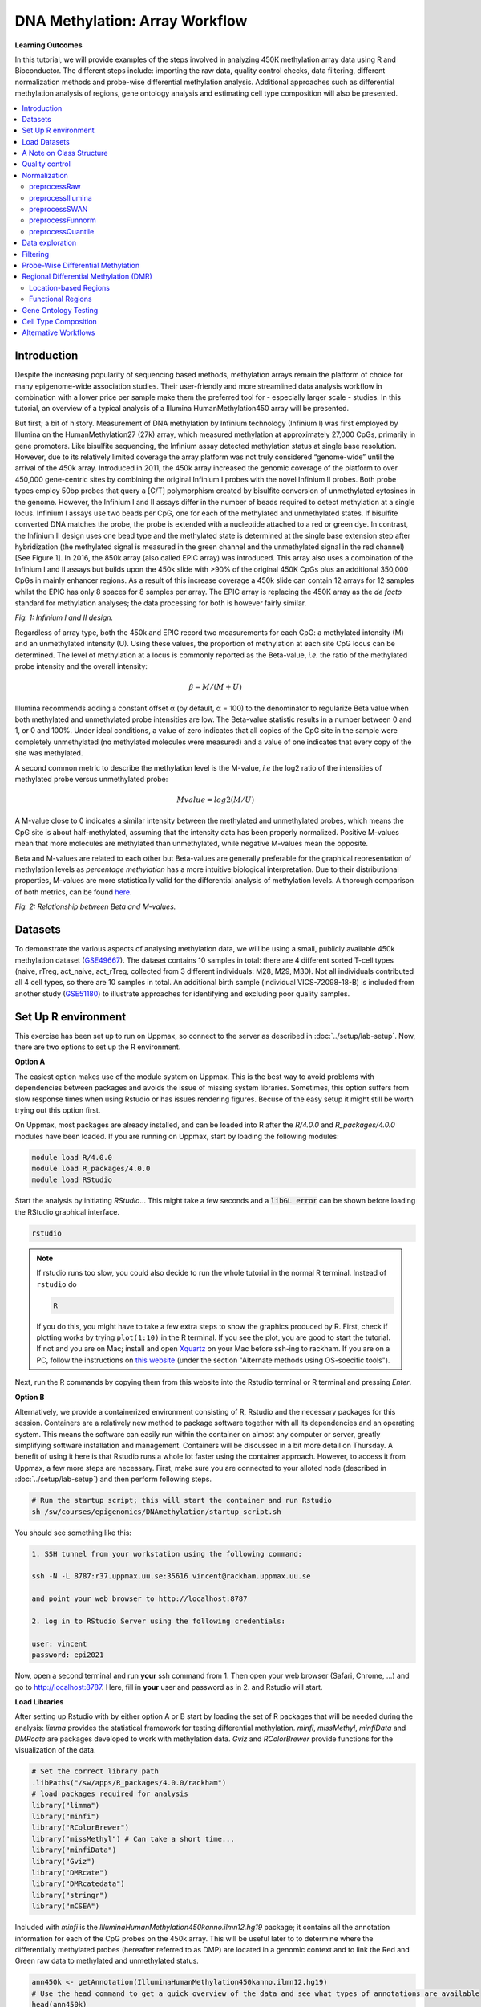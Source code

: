 DNA Methylation: Array Workflow
===============================

**Learning Outcomes**

In this tutorial, we will provide examples of the steps involved in analyzing 450K methylation array data using R and Bioconductor. The different steps include: importing the raw data, quality control checks, data filtering, different normalization methods and probe-wise differential methylation analysis. Additional approaches such as differential methylation analysis of regions, gene ontology analysis and estimating cell type composition will also be presented. 

.. Contents
.. ========

.. contents:: 
    :local:

Introduction
------------

Despite the increasing popularity of sequencing based methods, methylation arrays remain the platform of choice for many epigenome-wide association studies. Their user-friendly and more streamlined data analysis workflow in combination with a lower price per sample make them the preferred tool for - especially larger scale - studies. In this tutorial, an overview of a typical analysis of a Illumina HumanMethylation450 array will be presented. 

But first; a bit of history. Measurement of DNA methylation by Infinium technology (Infinium I) was first employed by Illumina on the HumanMethylation27 (27k) array, which measured methylation at approximately 27,000 CpGs, primarily in gene promoters. Like bisulfite sequencing, the Infinium assay detected methylation status at single base resolution. However, due to its relatively limited coverage the array platform was not truly considered “genome-wide” until the arrival of the 450k array. Introduced in 2011, the 450k array increased the genomic coverage of the platform to over 450,000 gene-centric sites by combining the original Infinium I probes with the novel Infinium II probes. Both probe types employ 50bp probes that query a [C/T] polymorphism created by bisulfite conversion of unmethylated cytosines in the genome. However, the Infinium I and II assays differ in the number of beads required to detect methylation at a single locus. Infinium I assays use two beads per CpG, one for each of the methylated and unmethylated states. If bisulfite converted DNA matches the probe, the probe is extended with a nucleotide  attached to a red or green dye. In contrast, the Infinium II design uses one bead type and the methylated state is determined at the single base extension step after hybridization (the methylated signal is measured in the green channel and the unmethylated signal in the red channel) [See Figure 1]. In 2016, the 850k array (also called EPIC array) was introduced. This array also uses a combination of the Infinium I and II assays but builds upon the 450k slide with >90% of the original 450K CpGs plus an additional 350,000 CpGs in mainly enhancer regions. As a result of this increase coverage a 450k slide can contain 12 arrays for 12 samples whilst the EPIC has only 8 spaces for 8 samples per array. The EPIC array is replacing the 450K array as the *de facto* standard for methylation analyses; the data processing for both is however fairly similar.


.. image:: Figures/Infinium.png
   :target: Figures/Infinium.png
   :alt: 
 
*Fig. 1: Infinium I and II design.*

Regardless of array type, both the 450k and EPIC record two measurements for each CpG: a methylated intensity (M) and an unmethylated intensity (U). Using these values, the proportion of methylation at each site CpG locus can be determined. The level of methylation at a locus is commonly reported as the Beta-value, *i.e.* the ratio of the methylated probe intensity and the overall intensity:

.. math::
   \beta = M/(M + U)

Illumina recommends adding a constant offset α (by default, α = 100) to the denominator to regularize Beta value when both methylated and unmethylated probe intensities are low. The Beta-value statistic results in a number between 0 and 1, or 0 and 100%. Under ideal conditions, a value of zero indicates that all copies of the CpG site in the sample were completely unmethylated (no methylated molecules were measured) and a value of one indicates that every copy of the site was methylated.

A second common metric to describe the methylation level is the M-value, *i.e* the log2 ratio of the intensities of methylated probe versus unmethylated probe:

.. math::
   Mvalue = log2(M/U)

A M-value close to 0 indicates a similar intensity between the methylated and unmethylated probes, which means the CpG site is about half-methylated, assuming that the intensity data has been properly normalized. Positive M-values mean that more molecules are methylated than unmethylated, while negative M-values mean the opposite. 

Beta and M-values are related to each other but Beta-values are generally preferable for the graphical representation of methylation levels as *percentage methylation* has a more intuitive biological interpretation. Due to their distributional properties, M-values are more statistically valid for the differential analysis of methylation levels. A thorough comparison of both metrics, can be found `here <https://bmcbioinformatics.biomedcentral.com/articles/10.1186/1471-2105-11-587>`_.


.. image:: Figures/Beta_M.png
   :target: Figures/Beta_M.png
   :alt: 

*Fig. 2: Relationship between Beta and M-values.*


Datasets
--------

To demonstrate the various aspects of analysing methylation data, we will be using a small, publicly available 450k methylation dataset (\ `GSE49667 <https://www.ncbi.nlm.nih.gov/geo/query/acc.cgi?acc=GSE49667>`_). The dataset contains 10 samples in total: there are 4 different sorted T-cell types (naive, rTreg, act_naive, act_rTreg, collected from 3 different individuals: M28, M29, M30). Not all individuals contributed all 4 cell types, so there are 10 samples in total. An additional birth sample (individual VICS-72098-18-B) is included from another study (`GSE51180 <https://www.ncbi.nlm.nih.gov/geo/query/acc.cgi?acc=GSE51180>`_) to illustrate approaches for identifying and excluding poor quality samples.

Set Up R environment
--------------------

This exercise has been set up to run on Uppmax, so connect to the server as described in :doc:`../setup/lab-setup`. Now, there are two options to set up the R environment. 

**Option A**

The easiest option makes use of the module system on Uppmax. This is the best way to avoid problems with dependencies between packages and avoids the issue of missing system libraries. Sometimes, this option suffers from slow response times when using Rstudio or has issues rendering figures. Becuse of the easy setup it might still be worth trying out this option first.

On Uppmax, most packages are already installed, and can be loaded into R after the *R/4.0.0* and  *R_packages/4.0.0* modules have been loaded. If you are running on Uppmax, start by loading the following modules:

.. code-block:: bash

   module load R/4.0.0
   module load R_packages/4.0.0
   module load RStudio

Start the analysis by initiating *RStudio*... This might take a few seconds and a :code:`libGL error` can be shown before loading the RStudio graphical interface.

.. code-block:: bash

   rstudio

.. note::

   If rstudio runs too slow, you could also decide to run the whole tutorial in the normal R terminal. Instead of ``rstudio`` do

   .. code-block:: bash

      R

   If you do this, you might have to take a few extra steps to show the graphics produced by R. First, check if plotting works by trying ``plot(1:10)`` in the R terminal. If you see the plot, you are good to start the tutorial. If not and you are on Mac; install and open `Xquartz  <https://www.xquartz.org>`_ on your Mac before ssh-ing to rackham. If you are on a PC, follow the instructions on `this website <https://uisapp2.iu.edu/confluence-prd/pages/viewpage.action?pageId=280461906>`_ (under the section "Alternate methods using OS-soecific tools").

Next, run the R commands by copying them from this website into the Rstudio terminal or R terminal and pressing *Enter*. 

**Option B**

Alternatively, we provide a containerized environment consisting of R, Rstudio and the necessary packages for this session. Containers are a relatively new method to package software together with all its dependencies and an operating system. This means the software can easily run within the container on almost any computer or server, greatly simplifying software installation and management. Containers will be discussed in a bit more detail on Thursday. A benefit of using it here is that Rstudio runs a whole lot faster using the container approach. However, to access it from Uppmax, a few more steps are necessary. First, make sure you are connected to your alloted node (described in :doc:`../setup/lab-setup`) and then perform following steps.

.. code-block:: bash

   # Run the startup script; this will start the container and run Rstudio
   sh /sw/courses/epigenomics/DNAmethylation/startup_script.sh

You should see something like this:

.. code-block:: bash

   1. SSH tunnel from your workstation using the following command:

   ssh -N -L 8787:r37.uppmax.uu.se:35616 vincent@rackham.uppmax.uu.se
   
   and point your web browser to http://localhost:8787

   2. log in to RStudio Server using the following credentials:

   user: vincent
   password: epi2021

Now, open a second terminal and run **your** ssh command from 1. Then open your web browser (Safari, Chrome, ...) and go to http://localhost:8787. Here, fill in **your** user and password as in 2. and Rstudio will start.

**Load Libraries**

After setting up Rstudio with by either option A or B start by loading the set of R packages that will be needed during the analysis: *limma* provides the statistical framework for testing differential methylation. *minfi*\ , *missMethyl*\ , *minfiData* and *DMRcate* are packages developed to work with methylation data. *Gviz* and *RColorBrewer* provide functions for the visualization of the data.

.. code-block:: r

   # Set the correct library path
   .libPaths("/sw/apps/R_packages/4.0.0/rackham")
   # load packages required for analysis
   library("limma")
   library("minfi")
   library("RColorBrewer")
   library("missMethyl") # Can take a short time...
   library("minfiData")
   library("Gviz")
   library("DMRcate")
   library("DMRcatedata")
   library("stringr")
   library("mCSEA")

Included with *minfi* is the *IlluminaHumanMethylation450kanno.ilmn12.hg19* package; it contains all the annotation information for each of the CpG probes on the 450k array. This will be useful later to to determine where the differentially methylated probes (hereafter referred to as DMP) are located in a genomic context and to link the Red and Green raw data to methylated and unmethylated status.

.. code-block:: r

   ann450k <- getAnnotation(IlluminaHumanMethylation450kanno.ilmn12.hg19)
   # Use the head command to get a quick overview of the data and see what types of annotations are available
   head(ann450k)

.. note::

   These packages are of course also available for the later array versions. The EPIC array annotation package is called *IlluminaHumanMethylationEPICanno.ilm10b2.hg19* and also included in *minfi*.

Load Datasets
-------------

The datasets have been uploaded to Uppmax prior to the workshop, so you just need to point R towards the directory they are saved. The ``list.files`` command will return the list of files in the specified directory.

.. code-block:: r

   dataDirectory <- "/sw/courses/epigenomics/DNAmethylation/array_data/"
   # list the files
   list.files(dataDirectory, recursive = TRUE)

Illumina methylation data is usually obtained in the form of Intensity Data (IDAT) Files. This is a proprietary format that is output by the slide scanner and stores the intensities for each probe on the array. Typically, each IDAT file is approximately 8MB in size. The simplest way to import the raw methylation data into R is using the minfi function ``read.metharray.sheet``\ , along with the path to the IDAT files and a sample sheet. The sample sheet is a CSV (comma-separated) file containing one line per sample, with a number of columns describing each sample. The format expected by the ``read.metharray.sheet`` function is based on the sample sheet file that usually accompanies Illumina methylation array data. It is also very similar to the targets file described by the limma package. Importing the sample sheet into R creates a dataframe with one row for each sample and several columns. The ``read.metharray.sheet`` function uses the specified path and other information from the sample sheet to create a column called Basename which specifies the location of each individual IDAT file in the experiment. Import the metadata and have a look at the different samples.

.. code-block:: r

   # read in the sample sheet for the experiment
   targets <- read.metharray.sheet(dataDirectory, pattern="SampleSheet.csv")
   targets

Now we know where the data is located and we have essential information on each samples identity, we can read in the raw intensity data into R using the ``read.metharray.exp`` function. This creates an *RGChannelSet* object that contains all the raw intensity data, from both the red and green colour channels, for each of the samples. This is the initial object of a minfi analysis that contains the raw intensities in the green and red channels. Note that this object contains the intensities of the internal control probes as well. Because we read the data from a data sheet experiment, the phenotype data is also stored in the *RGChannelSet* and can be accessed via the accessor command ``pData``. Also the probed design can be summarized by querying this object. Before starting the actual analysis it is good practice to get a feel of the structure and content of the *RGChannelSet* object in this way.

.. code-block:: r

   # read in the raw data from the IDAT files; warnings can be ignored.
   rgSet <- read.metharray.exp(targets=targets)

   # Get an overview of the data
   rgSet
   pData(rgSet)
   getManifest(rgSet)

It might be useful to change the names of the samples into something a little more descriptive.

.. code-block:: r

   # give the samples descriptive names
   targets$ID <- paste(targets$Sample_Group,targets$Sample_Name,sep=".")
   sampleNames(rgSet) <- targets$ID

   # Check the names have been updated by looking at the rownames of the phenoData
   pData(rgSet)

.. note::

   If you prefer to run this tutorial locally, you can also download the dataset to your personal computer. To do this, navigate to the folder on your own conputer where you want to deposit the data and execute :code:`scp -r <username>@rackham.uppmax.uu.se:/sw/courses/epigenomics/DNAmethylation/array_data .`. Then you can point the :code:`dataDirectory` to this local directory. Of course, you will also have to install all packages locally!

A Note on Class Structure
-------------------------

minfi generates a number of classes corresponding to various transformations of the raw data. It is important to understand how these classes relate to each other. Figure 2 provides a useful overview. In a first step, IDAT files are collected in a *RGChannelSet* object, transformed in a *MethylSet* through a preprocess function and via two functions *ratioConvert* and *mapToGenome* (order does not matter) converted into an analysis-ready *GenomicRatioSet*.


.. image:: Figures/Classes.png
   :target: Figures/Classes.png
   :alt: 
   
*Fig. 2: Flowchart of the different *minfi* class objects.*

As of now, our dataset is an *RGChannelSet* object containing the raw green and red intensity data. To proceed, this needs to be transformed into a *MethylSet* object containing the methylated and unmethylated signals. The most basic way to construct a *MethylSet* is to use the function *preprocessRaw* which uses the array design to match up the different probes and color channels to construct the methylated and unmethylated signals. This function does not do any normalization (in a later step we will add normalization, but this step is useful for initial quality control). Do this now for your object and have a look at the changes in the metadata. Notice that the red and green assays have been transformed in Meth and Unmeth signals.

.. code-block:: r

   MSet <- preprocessRaw(rgSet)
   MSet
   # Compare to previous object
   rgSet

The accessors *getMeth* and *getUnmeth* can now be used on the *MethylSet* to get the methylated and unmethylated intensities matrices, if necessary.

.. code-block:: r

   head(getMeth(MSet)[,1:3])
   head(getUnmeth(MSet)[,1:3])

A *RatioSet* object is class designed to store Beta and/or M-values instead of the (un)methylated signals. An optional copy number matrix, CN, the sum of the methylated and unmethylated signals, can be also stored. Mapping a *MethylSet* to a *RatioSet* is irreversible, i.e. one cannot technically retrieve the methylated and unmethylated signals from a *RatioSet*. A *RatioSet* can be created with the function ratioConvert. The function *mapToGenome* applied to a *RatioSet* object will add genomic coordinates to each probe together with some additional annotation information. The output object is a *GenomicRatioSet* 

.. code-block:: r

   ratioSet <- ratioConvert(MSet, what = "both", keepCN = TRUE)
   # Observe the change of the assays
   ratioSet

   gset <- mapToGenome(ratioSet)
   gset

The functions *getBeta*\ , *getM* and *getCN* work on the *GenomicRatioSet* return respectively the Beta value matrix, M value matrix and a the Copy Number matrix.

.. code-block:: r

   beta <- getBeta(gset)
   head(beta)
   m <- getM(gset)
   head(m)
   cn <- getCN(gset)
   head(cn)

Much more annotation data can be extracted from this object (see the *minfi* `documentation <http://bioconductor.org/packages/release/bioc/vignettes/minfi/inst/doc/minfi.html>`_\ ). Now we have a analysis ready object, albeit unnormalized. As we will see in a later section, there are several normalization options that automatically take care of the preprocessing and conversion of a *RGChannelSet* to a *GenomicRatioSet*. But before doing this, an important step is Quality Control

Quality control
---------------

*minfi* provides a simple quality control plot that uses the log median intensity in both the methylated (M) and unmethylated (U) channels. When plotting these two medians against each other, good samples tend to cluster together, while failed samples tend to separate and have lower median intensities. In general, users should make the plot and make a judgement. The line separating ”bad” from ”good” samples represent a useful cutoff, which is not always very clear and may have to be adapted to a specific dataset. The functions *getQC* and *plotQC)* are designed to extract and plot the quality control information from the *MethylSet*. 

.. code-block:: r

   qc <- getQC(MSet)
   plotQC(qc)

Here, the cutoff line suggests 3 "bad" samples. Can you determine which samples these are? 
   
.. hint:: 
   the *pData* function might be of help here. 
   
In general, a decision of good versus bad quality should be based on multiple metrics, not just one. Therefore, we can additionally look at the detection p-values for every CpG in every sample, which is indicative of the quality of the signal. The method used by *minfi* to calculate detection p-values compares the total signal (M+U) for each probe to the background signal level, which is estimated from the negative control probes. Very small p-values are indicative of a reliable signal whilst large p-values, for example >0.01, generally indicate a poor quality signal.

Plotting the mean detection p-value for each sample allows us to gauge the general quality of the samples in terms of the overall signal reliability. Samples that have many failed probes will have relatively large mean detection p-values.

.. code-block:: r

   # calculate the detection p-values
   detP <- detectionP(rgSet)
   head(detP)

These p-values can be summarized in a single plot to simplify the comparison between samples

.. code-block:: r

   # examine mean detection p-values across all samples to identify any failed samples
   barplot(colMeans(detP), las=2, cex.names=0.8, ylab="Mean detection p-values")
   abline(h=0.05,col="red")

Poor quality samples can be easily excluded from the analysis using a detection p-value cutoff, for example >0.05. For this particular dataset, the *birth* sample shows a very high mean detection p-value.

The overall density distribution of Beta values for each sample is another useful metric to determine sample quality. Usually, one would expect to see most Beta values to be either close to 0 or 1, indicating most of the CpG sites in the sample are unmethylated or methylated. The *densityPlot* function plots these distribution for each sample.

.. code-block:: r

   phenoData <- pData(MSet)
   densityPlot(MSet, sampGroups = phenoData$Sample_Group)

The 450k array contains several internal control probes that can be used to assess the quality control of different sample preparation steps (bisulfite conversion, hybridization, etc.). The values of these control probes are stored in the initial *RGChannelSet* and can be plotted by using the function *controlStripPlot* and by specifying the control probe type. We will not go into the details of each control probe type, but these might be useful to determine the exact reason a sample failed QC.

.. code-block:: r

   controlStripPlot(rgSet, controls="BISULFITE CONVERSION II")
   # The plots of the different control probes can be exported into a pdf file in one step using the function qcReport
   #qcReport(rgSet, pdf= "qcReport.pdf")

Taking these different metrics into account, it seems clear that the *birth* sample is of lower quality than the other samples. Therefore, we can decide to exclude it from the initial *rgSet* prior to further analysis.

.. code-block:: r

   # select the samples to keep for further analysis
   keep <- !colnames(rgSet) == "birth.11"
   # subset rgSet
   rgSet <- rgSet[,keep]
   # Check the sample has been removed by looking at the number of colnames
   rgSet
   # subset target as well
   targets <- targets[keep,]

Normalization
-------------

So far, we did not perform any normalization to process the data. Due to the intrinsic chip design of 2 types of chemistry probes, data normalization is an important step to think about before data analysis. Given the higher dynamic range of type I probes, one expects that  - when left uncorrected - there would be a relative overenrichment of type I over type II probes in a top ranked list of probes correlating with a phenotype. So, if you are comparing probes within an array or are ranking them for example, a within-array normalization might be necessary. 

Additionally, there is often systematic bias between arrays due to a variety of variable experimental conditions such as concentrations of reagents or temperature, especially when the experiments are carried out in several batches. Relevant biological signals may be masked by technical differences, also called batch effects and there are two fundamental ways to deal with them. One possibility is to consider batch effects in the statistical analysis, for instance by introducing a dummy variable for the batch in a linear model. However, batch effects may alter the data in complicated ways for which the statistical model in mind may not be adequate. It might therefore be preferable to remove these technical differences in a preprocessing step. 
 
Several distinct preprocessing and normalization procedures are therefore available in *minfi* (see below). A choice of different options raise of course the question which one is best or most optimal for your particular dataset. This is a difficult question to answer beforehand and selecting the best option is in practice often an iterative procedure while looking at the distribution of the Beta values (see example of different methods in Figure 4). Nevertheless, there are some general guidelines and the authors of *minfi* have the following to say about this:

.. note::

    "Many people have asked us which normalization they should apply to their dataset. Our rule of thumb is the following. If there exist global biological methylation differences between your samples, as for instance a dataset with cancer and normal samples, or a dataset with different tissues/cell types, use the preprocessFunnorm function as it is aimed for such datasets. On the other hand, if you do not expect global differences between your samples, for instance a blood dataset, or one-tissue dataset, use the preprocessQuantile function. In our experience, these two normalization procedures perform always better than the functions preprocessRaw, preprocessIllumina and preprocessSWAN discussed below. For convenience, these functions are still implemented in the minfi package."

So, try different methods and compare the normalized data. Do the Beta values of the different probes or different samples look more comparable after normalization?

.. image:: Figures/norms.jpg
   :target: Figures/norms.jpg
   :alt: 
   
*Fig. 4: (A) No normalization. (B) Lumi-based classical quantile normalization. (C) Peak-based correction followed by quantile normalization. (D) Subset quantile normalization with a unique set of reference quantiles computed from Infinium I signals. (E) Subset quantile normalization with a reference quantiles set computed from Infinium I signals for each kind of probe category according to the ‘relation to CpG’ annotations provided by Illumina (CA, USA). (F) Subset quantile normalization with a reference quantiles set computed from Infinium I signals for each kind of probe category. NT: Density plot of the median β-value profile for nontumoral samples; T: Density plot of the median β-value profile for tumoral samples.*

Below a short overview of the normalization methods included in *minfi*.

preprocessRaw
^^^^^^^^^^^^^

As seen before, this function converts a *RGChannelSet* to a *MethylSet* by converting the Red and Green channels into a matrix of methylated signals and a matrix of unmethylated signals. No normalization is performed.

.. attention::
   | Input: *RGChannelSet* 
   | Output: *MethylSet*

preprocessIllumina
^^^^^^^^^^^^^^^^^^

Convert a *RGChannelSet* to a *MethylSet* by implementing the preprocessing choices as available in Genome Studio: background subtraction and control normalization. Both of them are optional and turning them off is equivalent to raw preprocessing (\ *preprocessRaw*\ ):

.. attention::
   | Input: *RGChannelSet* 
   | Output: *MethylSet*

preprocessSWAN
^^^^^^^^^^^^^^

Perform Subset-quantile within array normalization (SWAN), a within-array normalization correction for the technical differences between the Type I and Type II array designs. The algorithm matches the Beta-value distributions of the Type I and Type II probes by applying a within-array quantile normalization separately for different subsets of probes (divided by CpG content). The input of SWAN is a *MethylSet*\ , and the function returns a *MethylSet* as well. If an *RGChannelSet* is provided instead, the function will first call *preprocessRaw* on the *RGChannelSet*\ , and then apply the SWAN normalization. 

.. attention::
   | Input: *RGChannelSet* or *MethylSet* 
   | Output: *MethylSet*

preprocessFunnorm
^^^^^^^^^^^^^^^^^

The function *preprocessFunnorm* uses the internal control probes present on the array to infer between-array technical variation. It is particularly useful for studies comparing conditions with known large-scale differences, such as cancer/normal studies, or between-tissue studies. It has been shown that for such studies, functional normalization outperforms other existing approaches. By default, is uses the first two principal components of the control probes to infer the unwanted variation.

.. attention::
   | Input: *RGChannelSet*
   | Output: *GenomicRatioSet*

preprocessQuantile
^^^^^^^^^^^^^^^^^^

This function implements stratified `quantile normalization <https://en.wikipedia.org/wiki/Quantile_normalization>`_ preprocessing. The normalization procedure is applied to the Meth and Unmeth intensities separately. The distribution of type I and type II signals is forced to be the same by first quantile normalizing the type II probes across samples and then interpolating a reference distribution to which we normalize the type I probes. Since probe types and probe regions are confounded and we know that DNA methylation varies across regions we stratify the probes by region before applying this interpolation. Note that this algorithm relies on the assumptions necessary for quantile normalization to be applicable and thus is not recommended for cases where global changes are expected such as in cancer-normal comparisons as these would be removed by the normalization. 

.. attention::
   | Input: *RGChannelSet* 
   | Output: *GenomicRatioSet*

As we are comparing different blood cell types, which are globally relatively similar, we will apply the preprocessQuantile method to our data. 

.. warning::
   This assumption might not be true; in an actual analysis it would be advised to try and compare different normalization methods. 

Note that after normalisation, the data is housed in a GenomicRatioSet object; automatically running the steps we did manually to do an initial quality control. 

.. code-block:: r

   # normalize the data; this results in a GenomicRatioSet object
   mSetSq <- preprocessQuantile(rgSet)


Compare with the unnormalized data to visualize the effect of the normalization. First a comparison of the Beta distributions for the different probe designs. This will give an indication of the effectiveness of the within-array normalization.

.. code-block:: r

   par(mfrow=c(1,2))
   # Plot distributions prior to normalization for sample 1
   plotBetasByType(MSet[,1],main="Raw")
   # The normalized object is a GenomicRatioSet which does not contain
   # the necessary probe info, we need to extract this from the MethylSet first.
   typeI <- getProbeInfo(MSet, type = "I")[, c("Name","nCpG")]
   typeII <- getProbeInfo(MSet, type = "II")[, c("Name","nCpG")]
   probeTypes <- rbind(typeI, typeII)
   probeTypes$Type <- rep(x = c("I", "II"), times = c(nrow(typeI), nrow(typeII)))
   # Now plot the distributions of the normalized data for sample 1
   plotBetasByType(getBeta(mSetSq)[,1], probeTypes = probeTypes, main="Normalized",)
   

Does it look like the normalization brought the distributions closer to each other? Now let's see how the between-array normalization worked...

.. code-block:: r

   # visualise what the data looks like before and after normalisation
   par(mfrow=c(1,2))
   densityPlot(rgSet, sampGroups=targets$Sample_Group,main="Raw", legend=FALSE)
   legend("top", legend = levels(factor(targets$Sample_Group)), 
          text.col=brewer.pal(8,"Dark2"))
   densityPlot(getBeta(mSetSq), sampGroups=targets$Sample_Group,
               main="Normalized", legend=FALSE)
   legend("top", legend = levels(factor(targets$Sample_Group)), 
          text.col=brewer.pal(8,"Dark2"))
   

.. hint::
   Click on Zoom above the RStudio plot panel to watch a larger version of the plotted figure.

Data exploration
----------------

After normalization of your data is a good time to look at the similarities and differences between the various samples. One way to do this is by creating a MDS or Multi-Dimenional Scaling plot. This is a method to graphically represent relationships between objects (here the different samples) in multidimensional space onto 2 or 3 dimensional space. Dimension one (or principal component one) captures the greatest source of variation in the data, dimension two captures the second greatest source of variation in the data and so on. Colouring the data points or labels by known factors of interest can often highlight exactly what the greatest sources of variation are in the data. In a good quality dataset, one would hope that biological differences would show up as one of the greatest sources of variation. It is also possible to use MDS plots to decipher sample mix-ups. The following code creates the MDS plot twice but the samples in the left plot are colored according to celltype, while the plot on the right is colored according to "individual". Before you proceed think a moment about what this figure tells you about the sources in variation in the data. Try changing the ``dim=c(1,2)`` parameter to for example ``dim=c(1,3)`` or other values to get an even deeper understanding of the variation in the data. 

.. code-block:: r

   # MDS plots to look at largest sources of variation
   # Create color panel
   pal <- brewer.pal(8,"Dark2")
   # Plot figures
   par(mfrow=c(1,2))
   plotMDS(getM(mSetSq), top=1000, gene.selection="common", 
           col=pal[factor(targets$Sample_Group)], dim=c(1,2))
   legend("top", legend=levels(factor(targets$Sample_Group)), text.col=pal,
          bg="white", cex=0.7)

   plotMDS(getM(mSetSq), top=1000, gene.selection="common",  
           col=pal[factor(targets$Sample_Source)], dim=c(1,2))
   legend("top", legend=levels(factor(targets$Sample_Source)), text.col=pal,
          bg="white", cex=0.7)

Examining the MDS plots for this dataset demonstrates that the largest source of variation is the difference between individuals. The higher dimensions reveal that the differences between cell types are largely captured by the third and fourth principal components. This type of information is useful in that it can inform downstream analysis. If obvious sources of unwanted variation are revealed by the MDS plots, we can include them in our statistical model to account for them. In the case of this particular dataset, we will include individual to individual variation in our statistical model.

Filtering
---------

Poor performing probes can obscure the biological signals in the data and are generally filtered out prior to differential methylation analysis. As the signal from these probes is unreliable, by removing them we perform fewer statistical tests and thus lower the multiple testing penalty. We filter out probes that have failed in one or more samples based on detection p-value.

.. code-block:: r

   # ensure probes are in the same order in the mSetSq and detP objects
   detP <- detectionP(rgSet)
   detP <- detP[match(featureNames(mSetSq),rownames(detP)),] 

   # remove any probes that have failed in one or more samples; this next line
   # checks for each row of detP whether the number of values < 0.01 is equal 
   # to the number of samples (TRUE) or not (FALSE)
   keep <- rowSums(detP < 0.01) == ncol(mSetSq) 
   table(keep)
   # Subset the GenomicRatioSet
   mSetSqFlt <- mSetSq[keep,]
   mSetSqFlt

Because the presence of short nucleotide polymorphisms (or SNPs) inside the probe body or at the nucleotide extension can have important consequences on the downstream analysis, *minfi* offers the possibility to remove such probes. 

.. note::
   Can you see why SNP can be a problem in methylation data analysis (Hint: C to T conversions are the most common type of SNP in the human genome)? 

There is a function in *minfi* that provides a simple interface for the removal of probes where common SNPs may affect the CpG. You can either remove all probes affected by SNPs (default), or only those with minor allele frequencies greater than a specified value.

.. code-block:: r

   mSetSqFlt <- dropLociWithSnps(mSetSqFlt)
   mSetSqFlt

Once the data has been filtered and normalised, it is often useful to re-examine the MDS plots to see if the relationship between the samples has changed. From the new MDS plots it is apparent that much of the inter-individual variation has been removed as this is no longer the first principal component, likely due to the removal of the SNP-affected CpG probes. However, the samples do still cluster by individual in the second dimension and thus a factor for individual should still be included in the model.

.. code-block:: r

   par(mfrow=c(1,2))
   plotMDS(getM(mSetSqFlt), top=1000, gene.selection="common", 
           col=pal[factor(targets$Sample_Group)], cex=0.8)
   legend("right", legend=levels(factor(targets$Sample_Group)), text.col=pal,
          cex=0.65, bg="white")

   plotMDS(getM(mSetSqFlt), top=1000, gene.selection="common", 
           col=pal[factor(targets$Sample_Source)])
   legend("right", legend=levels(factor(targets$Sample_Source)), text.col=pal,
          cex=0.7, bg="white")
   # Close double plotting window
   dev.off()

Probe-Wise Differential Methylation
-----------------------------------

After all this preprocessing and filtering, the time has come to address the actual biological question of interest! Namely, which CpG sites are differentially differentially methylated between the different cell types? To do this, we will design a linear model in *limma*.

As was apparent from the MDS plots, there is an additional factor that we need to take into account when performing the statistical analysis needed to solve this question. In the targets file, there is a column called Sample_Source, which refers to the individuals that the samples were collected from. Hence, when we specify our design matrix, we need to include two factors: individual and cell type. This style of analysis is called a paired analysis; differences between cell types are calculated within each individual, and then these differences are averaged across individuals to determine whether there is an overall significant difference in the mean methylation level for each CpG site. 

.. warning::
   This design is fit for this dataset, and this dataset only. For future analyses, you will have to adapt the analysis style and design to your particular dataset. The `limma User’s Guide <https://www.bioconductor.org/packages/devel/bioc/vignettes/limma/inst/doc/usersguide.pdf>`_ extensively covers the different types of designs that are commonly used for microarray experiments and how to analyse them in R.

.. code-block:: r

   # calculate M-values for statistical analysis: as previously mentioned, M-values have nicer statistical properties and are thus better for use in statistical analysis of methylation data 
   mVals <- getM(mSetSqFlt)

   # Set up the design matrix for the Differential Methylation analysis
   # Define the factor of interest
   cellType <- factor(targets$Sample_Group)
   # Define is the individual effect that we need to account for
   individual <- factor(targets$Sample_Source) 
   # use the above to create a design matrix
   design <- model.matrix(~0+cellType+individual, data=targets)
   colnames(design) <- c(levels(cellType),levels(individual)[-1])

   # fit the actual linear model to the data
   fit <- lmFit(mVals, design)

We are interested in pairwise comparisons between the four cell types, taking into account variation between individuals. We perform this analysis on the matrix of M-values in *limma*\ , obtaining t-statistics and associated p-values for each CpG site. A convenient way to set up the model when the user has many comparisons of interest that they would like to test is to use a contrasts matrix in conjunction with the design matrix. A contrasts matrix will take linear combinations of the columns of the design matrix corresponding to the comparisons of interest, essentially subsetting the data to these comparisons.

.. code-block:: r

   # create a contrast matrix for specific comparisons
   contMatrix <- makeContrasts(naive-rTreg,
                              naive-act_naive,
                              rTreg-act_rTreg,
                              act_naive-act_rTreg,
                              levels=design)
   contMatrix

Next, these contrasts are fitted to the model and the statistics and p-values of differential expression are calculated by the function *eBayes*. this function is used to rank genes in order of evidence for differential methylation. We will not delve too deep into the background of this statistical testing framework; if you are interested in this more info can be found `here <Linear models and empirical bayes methods for assessing differential expr…>`_. 

.. code-block:: r

   # fit the contrasts
   fit2 <- contrasts.fit(fit, contMatrix)
   # Rank genes
   fit2 <- eBayes(fit2)

Using the *topTable* function in *limma*\ , the differentially methylated genes per comparison/contrast can be extracted. To order these by p-value, the user can specify sort.by="p". The results of the analysis for the first comparison, naive vs. rTreg, can be saved as a data.frame by setting *coef=1*. The *coef* parameter explicitly refers to the column in the contrasts matrix which corresponds to the comparison of interest.

.. code-block:: r

   # get the table of results for the first contrast (naive - rTreg)
   DMPs <- topTable(fit2, num=Inf, coef=1)
   head(DMPs)

We can add a bit more annotation to this list of CpGs, by adding a *genelist* parameter to the *topTable* function. This can be useful to retrieve the location of the CpG, the nearest gene or CpG island and other information.

.. code-block:: r

   # Retrieve data from the array annotation package; this is array-specific
   ann450kSub <- ann450k[match(rownames(mVals),ann450k$Name),
                         c(1:4,12:19,24:ncol(ann450k))]
   DMPs <- topTable(fit2, num=Inf, coef=1, genelist=ann450kSub)
   head(DMPs)

   # The resulting data.frame can easily be written to a CSV file, which can be opened in Excel.
   # write.table(DMPs, file="DMPs.csv", sep=",", row.names=FALSE)

It is always a good idea to plot the most differentially methylated sites as a quick sanity check; if the plot does not make sense there might have been an issue with the model design or setup of the contrast matrix. To do this, we first extract the Beta-values (remember these are the preferential values to visualize).

.. code-block:: r

   # eXtract Beta-values
   bVals <- getBeta(mSetSqFlt)

   # Plot most significant differentially methylated CpG
   plotCpg(bVals, cpg="cg07499259", pheno=targets$Sample_Group, ylab = "Beta values")

Does this plot makes sense? Are the differences in methylation percentage as expected? 

Regional Differential Methylation (DMR)
---------------------------------------

Location-based Regions
^^^^^^^^^^^^^^^^^^^^^^

Often, differential methylation of a single CpG is not so informative or can be hard to detect. Therefore, knowing whether several CpGs near to each other (or *regions*\ ) are concordantly differentially methylated can be of greater interest.

There are several Bioconductor packages that have functions for identifying differentially methylated regions from 450k data. Some of the most popular are the *dmrFind* function in the *charm* package, which has been somewhat superseded for 450k arrays by the *bumphunter* function in *minfi*\ , and, the *dmrcate* in the *DMRcate* package. They are each based on different statistical methods, but we will be using *dmrcate* here, as it is based on *limma* and thus we can use the design and contrast matrix we defined earlier.

We will again start from our matrix of M-values. For this kind of analysis, this matrix has to be annotated with the chromosomal position of the CpGs and their gene annotations. Because in a first step the *limma* differential methylation analysis for single CpGs will be run again, we need to specify the design matrix, contrast matrix and contrast of interest. 

.. note::
   More info on the different options can always be found in the manual; *i.e* by using *?cpg.annotate* in R.

.. code-block:: r

   myAnnotation <- cpg.annotate(object = mVals, 
                                datatype = "array", 
                                what = "M", 
                                analysis.type = "differential", 
                                design = design, 
                                contrasts = TRUE, 
                                cont.matrix = contMatrix, 
                                coef = "naive - rTreg", 
                                arraytype = "450K")
   myAnnotation

Once we have the relevant statistics for the individual CpGs, we can then use the *dmrcate* function to combine them to identify differentially methylated regions. Of particular interest here is the *lambda* parameter; this value is the number of nucleotides that is allowed between significant CpGs before splitting them up in different regions. So a smaller *lambda* will result in more but smaller regions. For array data, the authors of the *dmrcate* package currently recommend a lambda of 1000. The main output table DMRs contains all of the regions found, along with their genomic annotations and p-values. To inspect this object and further visualization, you can best use the *extractRanges* function to create a *GRanges* object.

.. code-block:: r

   DMRs <- dmrcate(myAnnotation, lambda=1000, C=2)
   DMRs
   # Create GRanges object; create directory when prompted
   results.ranges <- extractRanges(DMRs)
   results.ranges

Just as for the single CpG analysis, it is a good idea to visually inspect the results to make sure they make sense. For this, use the *DMR.plot* function. By default, this plot draws the location of the DMR in the genome, the position of nearby genes, the positions of the CpG probes, the Beta value levels of each sample as a heatmap and the mean methylation levels for the various sample groups in the experiment.

.. code-block:: r

   # set up the grouping variables and colours
   pal <- brewer.pal(8,"Dark2")
   groups <- pal[1:length(unique(targets$Sample_Group))]
   names(groups) <- levels(factor(targets$Sample_Group))
   cols <- groups[as.character(factor(targets$Sample_Group))]
   # draw the plot for the second DMR - first gives error for some reason...
   DMR.plot(ranges = results.ranges, 
            dmr = 2, 
            CpGs = mSetSqFlt,
            phen.col = cols, 
            genome = "hg19")

Interestingly, the hypomethylation of the second DMR, near TIGIT, in Treg was  one of the main conclusions of the paper base don this dataset:  

.. note::
   ...In support of the view that methylation limits access of FOXP3 to its DNA targets, we showed that increased expression of the immune suppressive receptor T-cell immunoglobulin and immunoreceptor tyrosine-based inhibitory motif domain (TIGIT), which delineated Treg from activated effector T cells, was associated with hypomethylation and FOXP3 binding at the TIGIT locus... 

Functional Regions
^^^^^^^^^^^^^^^^^^

An alternative approach to detect DMRs is to predefine the regions to be tested; so, as opposed to the previous approach where the regions are defined according to heuristic distance rules we can define regions based on a shared function. For this, we will used the package *mCSEA* which contains three types of regions for 450K and EPIC arrays: promoter regions, gene body and CpG Islands. *mCSEA* is based on Gene Set Enrichment analysis (GSEA), a popular methodology for functional analysis that was specifically designed to avoid some drawbacks in the field of gene expression. Briefly, CpG sites are ranked according to a metric (logFC, t-statistic, ...) and an enrichment score (ES) is calculated for each region. This is done by running through the entire ranked CpG list, increasing the score when a CpG in the region is encountered and decreasing the score when the gene encountered is not in the region. A high ES indicates these probes are found high up in the ranked list. In other words, a high (N)ES value means that for the CpG sites in this region there is - on average - a shift towards a higher methylation level. This approach has been `shown <https://academic.oup.com/bioinformatics/article/35/18/3257/5316232>`_ to be more effective to detect smaller but consistent methylation differences.

Here, we will apply this method to the output of the "naive-rTreg" comparison, ranking the CpGs by logFC differences. We specify "promoters" as the type of regions to be considered, but other options such as CpG Islands or gene bodies are possible. 

.. note::
   "Promoters" are not really restricted to pure promoters, but also include UTR, 1st Exon and a region upstream of the TSS.

.. code-block:: r

   # Create a named vector containing the rank metric (here: logFC)
   myRank <- DMPs$logFC
   names(myRank) <- rownames(DMPs)

   # Reshape the phenotype data to a format suitable for mCSEA
   pheno <- as.data.frame(pData(mSetSqFlt))
   pheno <- pheno[,"Sample_Group", drop=FALSE]

   # Run the mCSEA 
   myResults <- mCSEATest(myRank, 
                          bVals, 
                          pheno,
                          regionsTypes = "promoters", 
                          platform = "450k")
   head(myResults$promoters)

The main results are found in *myResults$promoters*. This data frame contains the (normalized) enrichment score, p-values, total number of associated CpGs and the leading edge CpGs. The leading edge CpGs are the real drivers of the ES; these can be considered the most important CpGs with the largest logFC.
The results of selected results can be visualized using *mCSEAPlot*\ , by specifying the *regionType* and the *dmrName*. Here an example of the second hit of the DMRs based on location; the promoter of TIGIT. Note that the gene name indicates the promoter of said gene, since we specified we only consider promoter regions in this analysis. The result of this visualization are the chromosomal location, Beta levels per CpG per sample, leading edge status (green if in leading edge set) and gene annotation.

.. code-block:: r

    mCSEAPlot(myResults, 
              regionType = "promoters", 
              dmrName = "TIGIT",
              transcriptAnnotation = "symbol", 
              makePDF = FALSE)

Gene Ontology Testing
---------------------

After obtaining a - potentially long - list of significantly differentially methylated CpG sites, one might wonder whether there is a (or multiple) specific biological pathway(s) over-represented in this list. In some cases it is relatively straightforward to link the top differentially methylated CpGs to genes that make biological sense in terms of the cell types or samples being studied, but there may be many thousands of CpGs significantly differentially methylated. Gene-set analysis (GSA) is frequently used to discover meaningful biological patterns from lists of genes generated from high-throughput experiments, including genome-wide DNA methylation studies. The objective is typically to identify similarities between the genes, with respect to annotations available from sources such as the Gene Ontology (GO) or Kyoto Encyclopedia of Genes and Genomes (KEGG).

We can perform this type of analysis using the *gometh* function in the *missMethyl* package. This function takes as input a character vector of the names (e.g. cg20832020) of the significant CpG sites, and optionally, a character vector of all CpGs tested. This is recommended particularly if extensive filtering of the CpGs has been performed prior to analysis as it constitutes the "background" out of which any significant CpG could be chosen. For gene ontology testing, the user can specify collection="GO” (which is the default option). For testing KEGG pathways, specify collection="KEGG”. In this tutorial, we will continue with the results from the single-probe "naive vs rTreg" comparison and select all CpG sites that have an adjusted p-value of less than 0.05.

.. code-block:: r

   # Get the significant CpG sites at less than 5% FDR
   sigCpGs <- DMPs$Name[DMPs$adj.P.Val<0.05]
   # First 10 significant CpGs
   sigCpGs[1:10]
   # Total number of significant CpGs at 5% FDR
   length(sigCpGs)
   # Get all the CpG sites used in the analysis to form the background
   all <- DMPs$Name
   # Total number of CpG sites tested
   length(all)

..

.. warning::
   A key assumption of GSA methods is that all genes have, *a priori*\ , the same probability of appearing in the list of significant genes. If this is not true, that is, if certain genes are more likely to appear in the list, regardless of the treatments or conditions being investigated, this has the potential to cause misleading results from GSA. This has been `shown <https://academic.oup.com/bioinformatics/article/29/15/1851/265573>`_ to be a major source of bias in genome-wide methylation gene set analysis. Essentially it comes down to this: genes that have more CpGs associated with them will have a much higher probability of being identified as differentially methylated compared to genes with fewer CpGs. As a result gene sets containing many "highly covered" genes will be found to be significantly enriched much easier than other gene sets, regardless of the treatment or condition. For the 450k array, the numbers of CpGs mapping to genes can vary from as few as 1 to as many as 1200. The *gometh* function takes into account the varying numbers of CpGs associated with each gene on the Illumina methylation arrays. If you want to try alternative methods, keep in mind to check how they handle this source of bias. 


After having defined the significant and background sites, it is time to run the enrichment analysis itself.

.. code-block:: r

   # Run enrichment - Can take a bit of time...
   gst <- gometh(sig.cpg=sigCpGs, all.cpg=all)
   # Top 10 GO categories
   topGSA(gst, number=10)

Can you find the top 10 KEGG pathways? Do they make sense biologically?

While gene set testing is useful for providing some biological insight in terms of what pathways might be affected by abberant methylation, care should be taken not to over-interpret the results. Gene set testing should be used for the purpose of providing some biological insight that ideally would be tested and validated in further laboratory experiments. It is important to keep in mind that we are not observing gene level activity such as in RNA-Seq experiments, and that we have had to take an extra step to associate CpGs with genes.

Cell Type Composition
---------------------

As methylation is cell type specific and methylation arrays provide CpG methylation values for a population of cells, biological findings from samples that are comprised of a mixture of cell types, such as blood, can be confounded with cell type composition. In order to estimate the confounding levels between phenotype and cell type composition, the function *estimateCellCounts* (depending on the package *FlowSorted.Blood.450k*\ ) can be used to estimate the cell type composition of blood samples. The function takes as input a *RGChannelSet* and returns a cell counts vector for each samples. If there seems to be a large difference in cell type composition in the different levels of the phenotype, it might be needed to include the celltype proportions in the *limma* model to account for this confounding. Since we have been working with sorted populations of cells, this was not necessary for our data.

Alternative Workflows
---------------------

`RnBeads <https://rnbeads.org>`_ 
   R-based and user-friendly; includes modules for data import, quality control, filtering and normalization (“preprocessing”), export of processed data (“tracks and tables”), covariate inference (e.g., predicting epigenetic age and cell type heterogeneity from DNA methylation data), exploratory analysis (e.g., dimension reduction, global distribution of DNA methylation levels, hierarchical clustering), and differential DNA methylation analysis. Each analysis module generates an HTML report that combines method descriptions, results tables, and publication-grade plots. These reports provide the user with a comprehensive and readily sharable summary of the dataset.

`COHCAP <https://www.bioconductor.org/packages/release/bioc/html/COHCAP.html>`_ 
   R-based; provides a pipeline to analyze single-nucleotide resolution methylation data (Illumina 450k/EPIC methylation array, targeted BS-Seq, etc.). It provides differential methylation for CpG Sites, differential methylation for CpG Islands, integration with gene expression data, with visualizaton options. 
